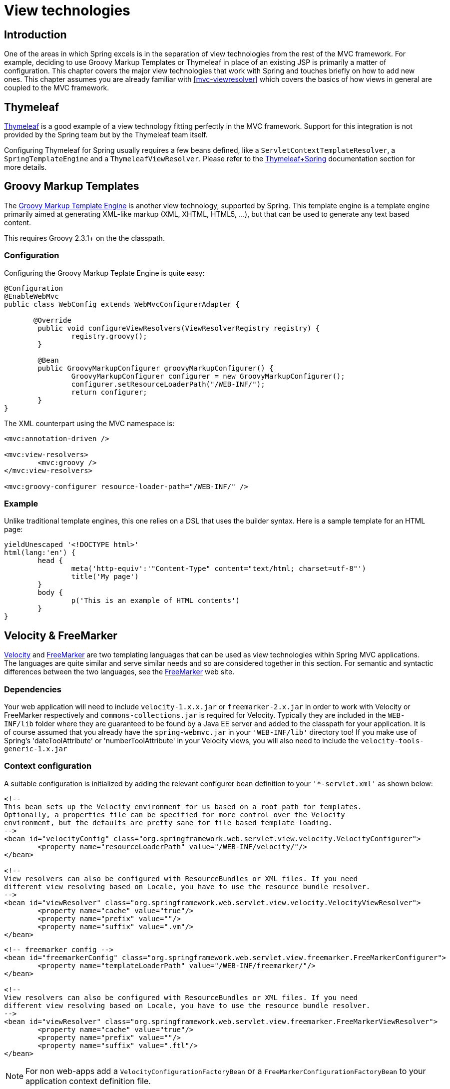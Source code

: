 [[view]]
= View technologies


[[view-introduction]]
== Introduction
One of the areas in which Spring excels is in the separation of view technologies from
the rest of the MVC framework. For example, deciding to use Groovy Markup Templates
or Thymeleaf in place of an existing JSP is primarily a matter of configuration.
This chapter covers the major view technologies that work with Spring and touches
briefly on how to add new ones. This chapter assumes you are already familiar with
<<mvc-viewresolver>> which covers the basics of how views in general are coupled
to the MVC framework.


[[view-thymeleaf]]
== Thymeleaf

http://www.thymeleaf.org/[Thymeleaf] is a good example of a view technology fitting
perfectly in the MVC framework. Support for this integration is not provided by
the Spring team but by the Thymeleaf team itself.

Configuring Thymeleaf for Spring usually requires a few beans defined, like a
`ServletContextTemplateResolver`, a `SpringTemplateEngine` and a `ThymeleafViewResolver`.
Please refer to the http://www.thymeleaf.org/documentation.html[Thymeleaf+Spring]
documentation section for more details.


[[view-groovymarkup]]
== Groovy Markup Templates

The http://groovy-lang.org/templating.html#_the_markuptemplateengine[Groovy Markup Template Engine]
is another view technology, supported by Spring. This template engine is a template engine primarily
aimed at generating XML-like markup (XML, XHTML, HTML5, ...​), but that can be used to generate any
text based content.

This requires Groovy 2.3.1+ on the the classpath.

[[view-groovymarkup-configuration]]
=== Configuration

Configuring the Groovy Markup Teplate Engine is quite easy:

[source,java,indent=0]
[subs="verbatim,quotes"]
----
	@Configuration
	@EnableWebMvc
	public class WebConfig extends WebMvcConfigurerAdapter {

        @Override
		public void configureViewResolvers(ViewResolverRegistry registry) {
			registry.groovy();
		}

		@Bean
		public GroovyMarkupConfigurer groovyMarkupConfigurer() {
			GroovyMarkupConfigurer configurer = new GroovyMarkupConfigurer();
			configurer.setResourceLoaderPath("/WEB-INF/");
			return configurer;
		}
	}
----

The XML counterpart using the MVC namespace is:

[source,xml,indent=0]
[subs="verbatim,quotes"]
----
	<mvc:annotation-driven />

	<mvc:view-resolvers>
		<mvc:groovy />
	</mvc:view-resolvers>

	<mvc:groovy-configurer resource-loader-path="/WEB-INF/" />
----

[[view-groovymarkup-example]]
=== Example

Unlike traditional template engines, this one relies on a DSL that uses the builder syntax.
Here is a sample template for an HTML page:

[source,groovy,indent=0]
[subs="verbatim,quotes"]
----
	yieldUnescaped '<!DOCTYPE html>'
	html(lang:'en') {
		head {
			meta('http-equiv':'"Content-Type" content="text/html; charset=utf-8"')
			title('My page')
		}
		body {
			p('This is an example of HTML contents')
		}
	}
----


[[view-velocity]]
== Velocity & FreeMarker
http://velocity.apache.org[Velocity] and http://www.freemarker.org[FreeMarker] are two
templating languages that can be used as view technologies within Spring MVC
applications. The languages are quite similar and serve similar needs and so are
considered together in this section. For semantic and syntactic differences between the
two languages, see the http://www.freemarker.org[FreeMarker] web site.



[[view-velocity-dependencies]]
=== Dependencies
Your web application will need to include `velocity-1.x.x.jar` or `freemarker-2.x.jar`
in order to work with Velocity or FreeMarker respectively and `commons-collections.jar`
is required for Velocity. Typically they are included in the `WEB-INF/lib` folder where
they are guaranteed to be found by a Java EE server and added to the classpath for your
application. It is of course assumed that you already have the `spring-webmvc.jar` in
your `'WEB-INF/lib'` directory too! If you make use of Spring's 'dateToolAttribute' or
'numberToolAttribute' in your Velocity views, you will also need to include the
`velocity-tools-generic-1.x.jar`



[[view-velocity-contextconfig]]
=== Context configuration
A suitable configuration is initialized by adding the relevant configurer bean
definition to your `'{asterisk}-servlet.xml'` as shown below:

[source,xml,indent=0]
[subs="verbatim,quotes"]
----
	<!--
	This bean sets up the Velocity environment for us based on a root path for templates.
	Optionally, a properties file can be specified for more control over the Velocity
	environment, but the defaults are pretty sane for file based template loading.
	-->
	<bean id="velocityConfig" class="org.springframework.web.servlet.view.velocity.VelocityConfigurer">
		<property name="resourceLoaderPath" value="/WEB-INF/velocity/"/>
	</bean>

	<!--
	View resolvers can also be configured with ResourceBundles or XML files. If you need
	different view resolving based on Locale, you have to use the resource bundle resolver.
	-->
	<bean id="viewResolver" class="org.springframework.web.servlet.view.velocity.VelocityViewResolver">
		<property name="cache" value="true"/>
		<property name="prefix" value=""/>
		<property name="suffix" value=".vm"/>
	</bean>
----

[source,xml,indent=0]
[subs="verbatim,quotes"]
----
	<!-- freemarker config -->
	<bean id="freemarkerConfig" class="org.springframework.web.servlet.view.freemarker.FreeMarkerConfigurer">
		<property name="templateLoaderPath" value="/WEB-INF/freemarker/"/>
	</bean>

	<!--
	View resolvers can also be configured with ResourceBundles or XML files. If you need
	different view resolving based on Locale, you have to use the resource bundle resolver.
	-->
	<bean id="viewResolver" class="org.springframework.web.servlet.view.freemarker.FreeMarkerViewResolver">
		<property name="cache" value="true"/>
		<property name="prefix" value=""/>
		<property name="suffix" value=".ftl"/>
	</bean>
----

[NOTE]
====
For non web-apps add a `VelocityConfigurationFactoryBean` or a
`FreeMarkerConfigurationFactoryBean` to your application context definition file.
====



[[view-velocity-createtemplates]]
=== Creating templates
Your templates need to be stored in the directory specified by the `{asterisk}Configurer` bean
shown above. This document does not cover details of creating templates for the two
languages - please see their relevant websites for information. If you use the view
resolvers highlighted, then the logical view names relate to the template file names in
similar fashion to `InternalResourceViewResolver` for JSP's. So if your controller
returns a ModelAndView object containing a view name of "welcome" then the resolvers
will look for the `/WEB-INF/freemarker/welcome.ftl` or `/WEB-INF/velocity/welcome.vm`
template as appropriate.



[[view-velocity-advancedconfig]]
=== Advanced configuration
The basic configurations highlighted above will be suitable for most application
requirements, however additional configuration options are available for when unusual or
advanced requirements dictate.


[[view-velocity-example-velocityproperties]]
==== velocity.properties
This file is completely optional, but if specified, contains the values that are passed
to the Velocity runtime in order to configure velocity itself. Only required for
advanced configurations, if you need this file, specify its location on the
`VelocityConfigurer` bean definition above.

[source,xml,indent=0]
[subs="verbatim,quotes"]
----
	<bean id="velocityConfig" class="org.springframework.web.servlet.view.velocity.VelocityConfigurer">
		<property name="configLocation" value="/WEB-INF/velocity.properties"/>
	</bean>
----

Alternatively, you can specify velocity properties directly in the bean definition for
the Velocity config bean by replacing the "configLocation" property with the following
inline properties.

[source,xml,indent=0]
[subs="verbatim,quotes"]
----
	<bean id="velocityConfig" class="org.springframework.web.servlet.view.velocity.VelocityConfigurer">
		<property name="velocityProperties">
			<props>
				<prop key="resource.loader">file</prop>
				<prop key="file.resource.loader.class">
					org.apache.velocity.runtime.resource.loader.FileResourceLoader
				</prop>
				<prop key="file.resource.loader.path">${webapp.root}/WEB-INF/velocity</prop>
				<prop key="file.resource.loader.cache">false</prop>
			</props>
		</property>
	</bean>
----

Refer to the
{javadoc-baseurl}/org/springframework/ui/velocity/VelocityEngineFactory.html[API
documentation] for Spring configuration of Velocity, or the Velocity documentation for
examples and definitions of the `'velocity.properties'` file itself.


[[views-freemarker]]
==== FreeMarker
FreeMarker 'Settings' and 'SharedVariables' can be passed directly to the FreeMarker
`Configuration` object managed by Spring by setting the appropriate bean properties on
the `FreeMarkerConfigurer` bean. The `freemarkerSettings` property requires a
`java.util.Properties` object and the `freemarkerVariables` property requires a
`java.util.Map`.

[source,xml,indent=0]
[subs="verbatim,quotes"]
----
	<bean id="freemarkerConfig" class="org.springframework.web.servlet.view.freemarker.FreeMarkerConfigurer">
		<property name="templateLoaderPath" value="/WEB-INF/freemarker/"/>
		<property name="freemarkerVariables">
			<map>
				<entry key="xml_escape" value-ref="fmXmlEscape"/>
			</map>
		</property>
	</bean>

	<bean id="fmXmlEscape" class="freemarker.template.utility.XmlEscape"/>
----

See the FreeMarker documentation for details of settings and variables as they apply to
the `Configuration` object.



[[view-velocity-forms]]
=== Bind support and form handling
Spring provides a tag library for use in JSP's that contains (amongst other things) a
`<spring:bind/>` tag. This tag primarily enables forms to display values from form
backing objects and to show the results of failed validations from a `Validator` in the
web or business tier. From version 1.1, Spring now has support for the same
functionality in both Velocity and FreeMarker, with additional convenience macros for
generating form input elements themselves.


[[view-bind-macros]]
==== The bind macros
A standard set of macros are maintained within the `spring-webmvc.jar` file for both
languages, so they are always available to a suitably configured application.

Some of the macros defined in the Spring libraries are considered internal (private) but
no such scoping exists in the macro definitions making all macros visible to calling
code and user templates. The following sections concentrate only on the macros you need
to be directly calling from within your templates. If you wish to view the macro code
directly, the files are called spring.vm / spring.ftl and are in the packages
`org.springframework.web.servlet.view.velocity` or
`org.springframework.web.servlet.view.freemarker` respectively.


[[view-simple-binding]]
==== Simple binding
In your html forms (vm / ftl templates) that act as the 'formView' for a Spring form
controller, you can use code similar to the following to bind to field values and
display error messages for each input field in similar fashion to the JSP equivalent.
Note that the name of the command object is "command" by default, but can be overridden
in your MVC configuration by setting the 'commandName' bean property on your form
controller. Example code is shown below for the `personFormV` and `personFormF` views
configured earlier;

[source,xml,indent=0]
[subs="verbatim,quotes"]
----
	<!-- velocity macros are automatically available -->
	<html>
		...
		<form action="" method="POST">
			Name:
			#springBind( "command.name" )
			<input type="text"
				name="${status.expression}"
				value="$!status.value" /><br>
			#foreach($error in $status.errorMessages) <b>$error</b> <br> #end
			<br>
			...
			<input type="submit" value="submit"/>
		</form>
		...
	</html>
----

[source,xml,indent=0]
[subs="verbatim,quotes"]
----
	<!-- freemarker macros have to be imported into a namespace. We strongly
	recommend sticking to 'spring' -->
	<#import "/spring.ftl" as spring />
	<html>
		...
		<form action="" method="POST">
			Name:
			<@spring.bind "command.name" />
			<input type="text"
				name="${spring.status.expression}"
				value="${spring.status.value?default("")}" /><br>
			<#list spring.status.errorMessages as error> <b>${error}</b> <br> </#list>
			<br>
			...
			<input type="submit" value="submit"/>
		</form>
		...
	</html>
----

`#springBind` / `<@spring.bind>` requires a 'path' argument which consists of the name
of your command object (it will be 'command' unless you changed it in your
FormController properties) followed by a period and the name of the field on the command
object you wish to bind to. Nested fields can be used too such as
"command.address.street". The `bind` macro assumes the default HTML escaping behavior
specified by the ServletContext parameter `defaultHtmlEscape` in web.xml

The optional form of the macro called `#springBindEscaped` / `<@spring.bindEscaped>`
takes a second argument and explicitly specifies whether HTML escaping should be used in
the status error messages or values. Set to true or false as required. Additional form
handling macros simplify the use of HTML escaping and these macros should be used
wherever possible. They are explained in the next section.


[[views-form-macros]]
==== Form input generation macros
Additional convenience macros for both languages simplify both binding and form
generation (including validation error display). It is never necessary to use these
macros to generate form input fields, and they can be mixed and matched with simple HTML
or calls direct to the spring bind macros highlighted previously.

The following table of available macros show the VTL and FTL definitions and the
parameter list that each takes.

[[views-macros-defs-tbl]]
.Table of macro definitions
[cols="3,1,1"]
|===
| macro| VTL definition| FTL definition

| **message** (output a string from a resource bundle based on the code parameter)
| #springMessage($code)
| <@spring.message code/>

| **messageText** (output a string from a resource bundle based on the code parameter,
  falling back to the value of the default parameter)
| #springMessageText($code $text)
| <@spring.messageText code, text/>

| **url** (prefix a relative URL with the application's context root)
| #springUrl($relativeUrl)
| <@spring.url relativeUrl/>

| **formInput** (standard input field for gathering user input)
| #springFormInput($path $attributes)
| <@spring.formInput path, attributes, fieldType/>

| **formHiddenInput *** (hidden input field for submitting non-user input)
| #springFormHiddenInput($path $attributes)
| <@spring.formHiddenInput path, attributes/>

| **formPasswordInput** * (standard input field for gathering passwords. Note that no
  value will ever be populated in fields of this type)
| #springFormPasswordInput($path $attributes)
| <@spring.formPasswordInput path, attributes/>

| **formTextarea** (large text field for gathering long, freeform text input)
| #springFormTextarea($path $attributes)
| <@spring.formTextarea path, attributes/>

| **formSingleSelect** (drop down box of options allowing a single required value to be
  selected)
| #springFormSingleSelect( $path $options $attributes)
| <@spring.formSingleSelect path, options, attributes/>

| **formMultiSelect** (a list box of options allowing the user to select 0 or more values)
| #springFormMultiSelect($path $options $attributes)
| <@spring.formMultiSelect path, options, attributes/>

| **formRadioButtons** (a set of radio buttons allowing a single selection to be made
  from the available choices)
| #springFormRadioButtons($path $options $separator $attributes)
| <@spring.formRadioButtons path, options separator, attributes/>

| **formCheckboxes** (a set of checkboxes allowing 0 or more values to be selected)
| #springFormCheckboxes($path $options $separator $attributes)
| <@spring.formCheckboxes path, options, separator, attributes/>

| **formCheckbox** (a single checkbox)
| #springFormCheckbox($path $attributes)
| <@spring.formCheckbox path, attributes/>

| **showErrors** (simplify display of validation errors for the bound field)
| #springShowErrors($separator $classOrStyle)
| <@spring.showErrors separator, classOrStyle/>
|===

* In FTL (FreeMarker), these two macros are not actually required as you can use the
  normal `formInput` macro, specifying ' `hidden`' or ' `password`' as the value for the
  `fieldType` parameter.

The parameters to any of the above macros have consistent meanings:

* path: the name of the field to bind to (ie "command.name")
* options: a Map of all the available values that can be selected from in the input
  field. The keys to the map represent the values that will be POSTed back from the form
  and bound to the command object. Map objects stored against the keys are the labels
  displayed on the form to the user and may be different from the corresponding values
  posted back by the form. Usually such a map is supplied as reference data by the
  controller. Any Map implementation can be used depending on required behavior. For
  strictly sorted maps, a `SortedMap` such as a `TreeMap` with a suitable Comparator may
  be used and for arbitrary Maps that should return values in insertion order, use a
  `LinkedHashMap` or a `LinkedMap` from commons-collections.
* separator: where multiple options are available as discreet elements (radio buttons or
  checkboxes), the sequence of characters used to separate each one in the list (ie
  "<br>").
* attributes: an additional string of arbitrary tags or text to be included within the
  HTML tag itself. This string is echoed literally by the macro. For example, in a
  textarea field you may supply attributes as 'rows="5" cols="60"' or you could pass
  style information such as 'style="border:1px solid silver"'.
* classOrStyle: for the showErrors macro, the name of the CSS class that the span tag
  wrapping each error will use. If no information is supplied (or the value is empty)
  then the errors will be wrapped in <b></b> tags.

Examples of the macros are outlined below some in FTL and some in VTL. Where usage
differences exist between the two languages, they are explained in the notes.

[[views-form-macros-input]]
===== Input Fields
[source,xml,indent=0]
[subs="verbatim,quotes"]
----
	<!-- the Name field example from above using form macros in VTL -->
	...
	Name:
	#springFormInput("command.name" "")<br>
	#springShowErrors("<br>" "")<br>
----

The formInput macro takes the path parameter (command.name) and an additional attributes
parameter which is empty in the example above. The macro, along with all other form
generation macros, performs an implicit spring bind on the path parameter. The binding
remains valid until a new bind occurs so the showErrors macro doesn't need to pass the
path parameter again - it simply operates on whichever field a bind was last created for.

The showErrors macro takes a separator parameter (the characters that will be used to
separate multiple errors on a given field) and also accepts a second parameter, this
time a class name or style attribute. Note that FreeMarker is able to specify default
values for the attributes parameter, unlike Velocity, and the two macro calls above
could be expressed as follows in FTL:

[source,xml,indent=0]
[subs="verbatim,quotes"]
----
	<@spring.formInput "command.name"/>
	<@spring.showErrors "<br>"/>
----

Output is shown below of the form fragment generating the name field, and displaying a
validation error after the form was submitted with no value in the field. Validation
occurs through Spring's Validation framework.

The generated HTML looks like this:

[source,jsp,indent=0]
[subs="verbatim,quotes"]
----
	Name:
	<input type="text" name="name" value="">
	<br>
		<b>required</b>
	<br>
	<br>
----

The formTextarea macro works the same way as the formInput macro and accepts the same
parameter list. Commonly, the second parameter (attributes) will be used to pass style
information or rows and cols attributes for the textarea.

[[views-form-macros-select]]
===== Selection Fields
Four selection field macros can be used to generate common UI value selection inputs in
your HTML forms.

* formSingleSelect
* formMultiSelect
* formRadioButtons
* formCheckboxes

Each of the four macros accepts a Map of options containing the value for the form
field, and the label corresponding to that value. The value and the label can be the
same.

An example of radio buttons in FTL is below. The form backing object specifies a default
value of 'London' for this field and so no validation is necessary. When the form is
rendered, the entire list of cities to choose from is supplied as reference data in the
model under the name 'cityMap'.

[source,jsp,indent=0]
[subs="verbatim,quotes"]
----
	...
	Town:
	<@spring.formRadioButtons "command.address.town", cityMap, "" /><br><br>
----

This renders a line of radio buttons, one for each value in `cityMap` using the
separator "". No additional attributes are supplied (the last parameter to the macro is
missing). The cityMap uses the same String for each key-value pair in the map. The map's
keys are what the form actually submits as POSTed request parameters, map values are the
labels that the user sees. In the example above, given a list of three well known cities
and a default value in the form backing object, the HTML would be

[source,jsp,indent=0]
[subs="verbatim,quotes"]
----
	Town:
	<input type="radio" name="address.town" value="London">London</input>
	<input type="radio" name="address.town" value="Paris" checked="checked">Paris</input>
	<input type="radio" name="address.town" value="New York">New York</input>
----

If your application expects to handle cities by internal codes for example, the map of
codes would be created with suitable keys like the example below.

[source,java,indent=0]
[subs="verbatim,quotes"]
----
	protected Map referenceData(HttpServletRequest request) throws Exception {
		Map cityMap = new LinkedHashMap();
		cityMap.put("LDN", "London");
		cityMap.put("PRS", "Paris");
		cityMap.put("NYC", "New York");

		Map m = new HashMap();
		m.put("cityMap", cityMap);
		return m;
	}
----

The code would now produce output where the radio values are the relevant codes but the
user still sees the more user friendly city names.

[source,jsp,indent=0]
[subs="verbatim,quotes"]
----
	Town:
	<input type="radio" name="address.town" value="LDN">London</input>
	<input type="radio" name="address.town" value="PRS" checked="checked">Paris</input>
	<input type="radio" name="address.town" value="NYC">New York</input>
----


[[views-form-macros-html-escaping]]
==== HTML escaping and XHTML compliance
Default usage of the form macros above will result in HTML tags that are HTML 4.01
compliant and that use the default value for HTML escaping defined in your web.xml as
used by Spring's bind support. In order to make the tags XHTML compliant or to override
the default HTML escaping value, you can specify two variables in your template (or in
your model where they will be visible to your templates). The advantage of specifying
them in the templates is that they can be changed to different values later in the
template processing to provide different behavior for different fields in your form.

To switch to XHTML compliance for your tags, specify a value of 'true' for a
model/context variable named xhtmlCompliant:

[source,jsp,indent=0]
[subs="verbatim,quotes"]
----
	## for Velocity..
	#set($springXhtmlCompliant = true)

	<#-- for FreeMarker -->
	<#assign xhtmlCompliant = true in spring>
----

Any tags generated by the Spring macros will now be XHTML compliant after processing
this directive.

In similar fashion, HTML escaping can be specified per field:

[source,xml,indent=0]
[subs="verbatim,quotes"]
----
	<#-- until this point, default HTML escaping is used -->

	<#assign htmlEscape = true in spring>
	<#-- next field will use HTML escaping -->
	<@spring.formInput "command.name" />

	<#assign htmlEscape = false in spring>
	<#-- all future fields will be bound with HTML escaping off -->
----




[[view-jsp]]
== JSP & JSTL
Spring provides a couple of out-of-the-box solutions for JSP and JSTL views. Using JSP
or JSTL is done using a normal view resolver defined in the `WebApplicationContext`.
Furthermore, of course you need to write some JSPs that will actually render the view.

[NOTE]
====
Setting up your application to use JSTL is a common source of error, mainly caused by
confusion over the different servlet spec., JSP and JSTL version numbers, what they mean
and how to declare the taglibs correctly. The article
http://www.mularien.com/blog/2008/04/24/how-to-reference-and-use-jstl-in-your-web-application/[How
to Reference and Use JSTL in your Web Application] provides a useful guide to the common
pitfalls and how to avoid them. Note that as of Spring 3.0, the minimum supported
servlet version is 2.4 (JSP 2.0 and JSTL 1.1), which reduces the scope for confusion
somewhat.
====



[[view-jsp-resolver]]
=== View resolvers
Just as with any other view technology you're integrating with Spring, for JSPs you'll
need a view resolver that will resolve your views. The most commonly used view resolvers
when developing with JSPs are the `InternalResourceViewResolver` and the
`ResourceBundleViewResolver`. Both are declared in the `WebApplicationContext`:

[source,xml,indent=0]
[subs="verbatim,quotes"]
----
	<!-- the ResourceBundleViewResolver -->
	<bean id="viewResolver" class="org.springframework.web.servlet.view.ResourceBundleViewResolver">
		<property name="basename" value="views"/>
	</bean>

	# And a sample properties file is uses (views.properties in WEB-INF/classes):
	welcome.(class)=org.springframework.web.servlet.view.JstlView
	welcome.url=/WEB-INF/jsp/welcome.jsp

	productList.(class)=org.springframework.web.servlet.view.JstlView
	productList.url=/WEB-INF/jsp/productlist.jsp
----

As you can see, the `ResourceBundleViewResolver` needs a properties file defining the
view names mapped to 1) a class and 2) a URL. With a `ResourceBundleViewResolver` you
can mix different types of views using only one resolver.

[source,xml,indent=0]
[subs="verbatim,quotes"]
----
	<bean id="viewResolver" class="org.springframework.web.servlet.view.InternalResourceViewResolver">
		<property name="viewClass" value="org.springframework.web.servlet.view.JstlView"/>
		<property name="prefix" value="/WEB-INF/jsp/"/>
		<property name="suffix" value=".jsp"/>
	</bean>
----

The `InternalResourceBundleViewResolver` can be configured for using JSPs as described
above. As a best practice, we strongly encourage placing your JSP files in a directory
under the `'WEB-INF'` directory, so there can be no direct access by clients.



[[view-jsp-jstl]]
=== 'Plain-old' JSPs versus JSTL
When using the Java Standard Tag Library you must use a special view class, the
`JstlView`, as JSTL needs some preparation before things such as the I18N features will
work.



[[view-jsp-tags]]
=== Additional tags facilitating development
Spring provides data binding of request parameters to command objects as described in
earlier chapters. To facilitate the development of JSP pages in combination with those
data binding features, Spring provides a few tags that make things even easier. All
Spring tags have__HTML escaping__ features to enable or disable escaping of characters.

The tag library descriptor (TLD) is included in the `spring-webmvc.jar`. Further
information about the individual tags can be found in the appendix entitled
<<spring.tld>>.



[[view-jsp-formtaglib]]
=== Using Spring's form tag library
As of version 2.0, Spring provides a comprehensive set of data binding-aware tags for
handling form elements when using JSP and Spring Web MVC. Each tag provides support for
the set of attributes of its corresponding HTML tag counterpart, making the tags
familiar and intuitive to use. The tag-generated HTML is HTML 4.01/XHTML 1.0 compliant.

Unlike other form/input tag libraries, Spring's form tag library is integrated with
Spring Web MVC, giving the tags access to the command object and reference data your
controller deals with. As you will see in the following examples, the form tags make
JSPs easier to develop, read and maintain.

Let's go through the form tags and look at an example of how each tag is used. We have
included generated HTML snippets where certain tags require further commentary.


[[view-jsp-formtaglib-configuration]]
==== Configuration
The form tag library comes bundled in `spring-webmvc.jar`. The library descriptor is
called `spring-form.tld`.

To use the tags from this library, add the following directive to the top of your JSP
page:

[source,xml,indent=0]
[subs="verbatim,quotes"]
----
	<%@ taglib prefix="form" uri="http://www.springframework.org/tags/form" %>
----

where `form` is the tag name prefix you want to use for the tags from this library.


[[view-jsp-formtaglib-formtag]]
==== The form tag

This tag renders an HTML 'form' tag and exposes a binding path to inner tags for
binding. It puts the command object in the `PageContext` so that the command object can
be accessed by inner tags. __All the other tags in this library are nested tags of the
`form` tag__.

Let's assume we have a domain object called `User`. It is a JavaBean with properties
such as `firstName` and `lastName`. We will use it as the form backing object of our
form controller which returns `form.jsp`. Below is an example of what `form.jsp` would
look like:

[source,xml,indent=0]
[subs="verbatim,quotes"]
----
	<form:form>
		<table>
			<tr>
				<td>First Name:</td>
				<td><form:input path="firstName" /></td>
			</tr>
			<tr>
				<td>Last Name:</td>
				<td><form:input path="lastName" /></td>
			</tr>
			<tr>
				<td colspan="2">
					<input type="submit" value="Save Changes" />
				</td>
			</tr>
		</table>
	</form:form>
----

The `firstName` and `lastName` values are retrieved from the command object placed in
the `PageContext` by the page controller. Keep reading to see more complex examples of
how inner tags are used with the `form` tag.

The generated HTML looks like a standard form:

[source,xml,indent=0]
[subs="verbatim,quotes"]
----
	<form method="POST">
		<table>
			<tr>
				<td>First Name:</td>
				<td><input name="firstName" type="text" value="Harry"/></td>
			</tr>
			<tr>
				<td>Last Name:</td>
				<td><input name="lastName" type="text" value="Potter"/></td>
			</tr>
			<tr>
				<td colspan="2">
					<input type="submit" value="Save Changes" />
				</td>
			</tr>
		</table>
	</form>
----

The preceding JSP assumes that the variable name of the form backing object is
`'command'`. If you have put the form backing object into the model under another name
(definitely a best practice), then you can bind the form to the named variable like so:

[source,xml,indent=0]
[subs="verbatim,quotes"]
----
	<form:form commandName="user">
		<table>
			<tr>
				<td>First Name:</td>
				<td><form:input path="firstName" /></td>
			</tr>
			<tr>
				<td>Last Name:</td>
				<td><form:input path="lastName" /></td>
			</tr>
			<tr>
				<td colspan="2">
					<input type="submit" value="Save Changes" />
				</td>
			</tr>
		</table>
	</form:form>
----


[[view-jsp-formtaglib-inputtag]]
==== The input tag

This tag renders an HTML 'input' tag using the bound value and type='text' by default.
For an example of this tag, see <<view-jsp-formtaglib-formtag>>. Starting with Spring
3.1 you can use other types such HTML5-specific types like 'email', 'tel', 'date', and
others.


[[view-jsp-formtaglib-checkboxtag]]
==== The checkbox tag

This tag renders an HTML 'input' tag with type 'checkbox'.

Let's assume our `User` has preferences such as newsletter subscription and a list of
hobbies. Below is an example of the `Preferences` class:

[source,java,indent=0]
[subs="verbatim,quotes"]
----
	public class Preferences {

		private boolean receiveNewsletter;
		private String[] interests;
		private String favouriteWord;

		public boolean isReceiveNewsletter() {
			return receiveNewsletter;
		}

		public void setReceiveNewsletter(boolean receiveNewsletter) {
			this.receiveNewsletter = receiveNewsletter;
		}

		public String[] getInterests() {
			return interests;
		}

		public void setInterests(String[] interests) {
			this.interests = interests;
		}

		public String getFavouriteWord() {
			return favouriteWord;
		}

		public void setFavouriteWord(String favouriteWord) {
			this.favouriteWord = favouriteWord;
		}
	}
----

The `form.jsp` would look like:

[source,xml,indent=0]
[subs="verbatim,quotes"]
----
	<form:form>
		<table>
			<tr>
				<td>Subscribe to newsletter?:</td>
				<%-- Approach 1: Property is of type java.lang.Boolean --%>
				<td><form:checkbox path="preferences.receiveNewsletter"/></td>
			</tr>

			<tr>
				<td>Interests:</td>
				<%-- Approach 2: Property is of an array or of type java.util.Collection --%>
				<td>
					Quidditch: <form:checkbox path="preferences.interests" value="Quidditch"/>
					Herbology: <form:checkbox path="preferences.interests" value="Herbology"/>
					Defence Against the Dark Arts: <form:checkbox path="preferences.interests" value="Defence Against the Dark Arts"/>
				</td>
			</tr>

			<tr>
				<td>Favourite Word:</td>
				<%-- Approach 3: Property is of type java.lang.Object --%>
				<td>
					Magic: <form:checkbox path="preferences.favouriteWord" value="Magic"/>
				</td>
			</tr>
		</table>
	</form:form>
----

There are 3 approaches to the `checkbox` tag which should meet all your checkbox needs.

* Approach One - When the bound value is of type `java.lang.Boolean`, the
  `input(checkbox)` is marked as 'checked' if the bound value is `true`. The `value`
  attribute corresponds to the resolved value of the `setValue(Object)` value property.
* Approach Two - When the bound value is of type `array` or `java.util.Collection`, the
  `input(checkbox)` is marked as 'checked' if the configured `setValue(Object)` value is
  present in the bound `Collection`.
* Approach Three - For any other bound value type, the `input(checkbox)` is marked as
  'checked' if the configured `setValue(Object)` is equal to the bound value.

Note that regardless of the approach, the same HTML structure is generated. Below is an
HTML snippet of some checkboxes:

[source,xml,indent=0]
[subs="verbatim,quotes"]
----
	<tr>
		<td>Interests:</td>
		<td>
			Quidditch: <input name="preferences.interests" type="checkbox" value="Quidditch"/>
			<input type="hidden" value="1" name="_preferences.interests"/>
			Herbology: <input name="preferences.interests" type="checkbox" value="Herbology"/>
			<input type="hidden" value="1" name="_preferences.interests"/>
			Defence Against the Dark Arts: <input name="preferences.interests" type="checkbox" value="Defence Against the Dark Arts"/>
			<input type="hidden" value="1" name="_preferences.interests"/>
		</td>
	</tr>
----

What you might not expect to see is the additional hidden field after each checkbox.
When a checkbox in an HTML page is __not__ checked, its value will not be sent to the
server as part of the HTTP request parameters once the form is submitted, so we need a
workaround for this quirk in HTML in order for Spring form data binding to work. The
`checkbox` tag follows the existing Spring convention of including a hidden parameter
prefixed by an underscore ("_") for each checkbox. By doing this, you are effectively
telling Spring that "__the checkbox was visible in the form and I want my object to
which the form data will be bound to reflect the state of the checkbox no matter what__".


[[view-jsp-formtaglib-checkboxestag]]
==== The checkboxes tag

This tag renders multiple HTML 'input' tags with type 'checkbox'.

Building on the example from the previous `checkbox` tag section. Sometimes you prefer
not to have to list all the possible hobbies in your JSP page. You would rather provide
a list at runtime of the available options and pass that in to the tag. That is the
purpose of the `checkboxes` tag. You pass in an `Array`, a `List` or a `Map` containing
the available options in the "items" property. Typically the bound property is a
collection so it can hold multiple values selected by the user. Below is an example of
the JSP using this tag:

[source,xml,indent=0]
[subs="verbatim,quotes"]
----
	<form:form>
		<table>
			<tr>
				<td>Interests:</td>
				<td>
					<%-- Property is of an array or of type java.util.Collection --%>
					<form:checkboxes path="preferences.interests" items="${interestList}"/>
				</td>
			</tr>
		</table>
	</form:form>
----

This example assumes that the "interestList" is a `List` available as a model attribute
containing strings of the values to be selected from. In the case where you use a Map,
the map entry key will be used as the value and the map entry's value will be used as
the label to be displayed. You can also use a custom object where you can provide the
property names for the value using "itemValue" and the label using "itemLabel".


[[view-jsp-formtaglib-radiobuttontag]]
==== The radiobutton tag

This tag renders an HTML 'input' tag with type 'radio'.

A typical usage pattern will involve multiple tag instances bound to the same property
but with different values.

[source,xml,indent=0]
[subs="verbatim,quotes"]
----
	<tr>
		<td>Sex:</td>
		<td>
			Male: <form:radiobutton path="sex" value="M"/> <br/>
			Female: <form:radiobutton path="sex" value="F"/>
		</td>
	</tr>
----


[[view-jsp-formtaglib-radiobuttonstag]]
==== The radiobuttons tag

This tag renders multiple HTML 'input' tags with type 'radio'.

Just like the `checkboxes` tag above, you might want to pass in the available options as
a runtime variable. For this usage you would use the `radiobuttons` tag. You pass in an
`Array`, a `List` or a `Map` containing the available options in the "items" property.
In the case where you use a Map, the map entry key will be used as the value and the map
entry's value will be used as the label to be displayed. You can also use a custom
object where you can provide the property names for the value using "itemValue" and the
label using "itemLabel".

[source,xml,indent=0]
[subs="verbatim,quotes"]
----
	<tr>
		<td>Sex:</td>
		<td><form:radiobuttons path="sex" items="${sexOptions}"/></td>
	</tr>
----


[[view-jsp-formtaglib-passwordtag]]
==== The password tag

This tag renders an HTML 'input' tag with type 'password' using the bound value.

[source,xml,indent=0]
[subs="verbatim,quotes"]
----
	<tr>
		<td>Password:</td>
		<td>
			<form:password path="password" />
		</td>
	</tr>
----

Please note that by default, the password value is __not__ shown. If you do want the
password value to be shown, then set the value of the `'showPassword'` attribute to
true, like so.

[source,xml,indent=0]
[subs="verbatim,quotes"]
----
	<tr>
		<td>Password:</td>
		<td>
			<form:password path="password" value="^76525bvHGq" showPassword="true" />
		</td>
	</tr>
----


[[view-jsp-formtaglib-selecttag]]
==== The select tag

This tag renders an HTML 'select' element. It supports data binding to the selected
option as well as the use of nested `option` and `options` tags.

Let's assume a `User` has a list of skills.

[source,xml,indent=0]
[subs="verbatim,quotes"]
----
	<tr>
		<td>Skills:</td>
		<td><form:select path="skills" items="${skills}"/></td>
	</tr>
----

If the `User's` skill were in Herbology, the HTML source of the 'Skills' row would look
like:

[source,xml,indent=0]
[subs="verbatim,quotes"]
----
	<tr>
		<td>Skills:</td>
		<td>
			<select name="skills" multiple="true">
				<option value="Potions">Potions</option>
				<option value="Herbology" selected="selected">Herbology</option>
				<option value="Quidditch">Quidditch</option>
			</select>
		</td>
	</tr>
----


[[view-jsp-formtaglib-optiontag]]
==== The option tag

This tag renders an HTML 'option'. It sets 'selected' as appropriate based on the bound
value.

[source,xml,indent=0]
[subs="verbatim,quotes"]
----
	<tr>
		<td>House:</td>
		<td>
			<form:select path="house">
				<form:option value="Gryffindor"/>
				<form:option value="Hufflepuff"/>
				<form:option value="Ravenclaw"/>
				<form:option value="Slytherin"/>
			</form:select>
		</td>
	</tr>
----

If the `User's` house was in Gryffindor, the HTML source of the 'House' row would look
like:

[source,xml,indent=0]
[subs="verbatim,quotes"]
----
	<tr>
		<td>House:</td>
		<td>
			<select name="house">
				<option value="Gryffindor" selected="selected">Gryffindor</option>
				<option value="Hufflepuff">Hufflepuff</option>
				<option value="Ravenclaw">Ravenclaw</option>
				<option value="Slytherin">Slytherin</option>
			</select>
		</td>
	</tr>
----


[[view-jsp-formtaglib-optionstag]]
==== The options tag

This tag renders a list of HTML 'option' tags. It sets the 'selected' attribute as
appropriate based on the bound value.

[source,xml,indent=0]
[subs="verbatim,quotes"]
----
	<tr>
		<td>Country:</td>
		<td>
			<form:select path="country">
				<form:option value="-" label="--Please Select"/>
				<form:options items="${countryList}" itemValue="code" itemLabel="name"/>
			</form:select>
		</td>
	</tr>
----

If the `User` lived in the UK, the HTML source of the 'Country' row would look like:

[source,xml,indent=0]
[subs="verbatim,quotes"]
----
	<tr>
		<td>Country:</td>
		<td>
			<select name="country">
				<option value="-">--Please Select</option>
				<option value="AT">Austria</option>
				<option value="UK" selected="selected">United Kingdom</option>
				<option value="US">United States</option>
			</select>
		</td>
	</tr>
----

As the example shows, the combined usage of an `option` tag with the `options` tag
generates the same standard HTML, but allows you to explicitly specify a value in the
JSP that is for display only (where it belongs) such as the default string in the
example: "-- Please Select".

The `items` attribute is typically populated with a collection or array of item objects.
`itemValue` and `itemLabel` simply refer to bean properties of those item objects, if
specified; otherwise, the item objects themselves will be stringified. Alternatively,
you may specify a `Map` of items, in which case the map keys are interpreted as option
values and the map values correspond to option labels. If `itemValue` and/or `itemLabel`
happen to be specified as well, the item value property will apply to the map key and
the item label property will apply to the map value.


[[view-jsp-formtaglib-textAreatag]]
==== The textarea tag

This tag renders an HTML 'textarea'.

[source,xml,indent=0]
[subs="verbatim,quotes"]
----
	<tr>
		<td>Notes:</td>
		<td><form:textarea path="notes" rows="3" cols="20" /></td>
		<td><form:errors path="notes" /></td>
	</tr>
----


[[view-jsp-formtaglib-hiddeninputtag]]
==== The hidden tag

This tag renders an HTML 'input' tag with type 'hidden' using the bound value. To submit
an unbound hidden value, use the HTML `input` tag with type 'hidden'.

[source,xml,indent=0]
[subs="verbatim,quotes"]
----
	<form:hidden path="house" />

----

If we choose to submit the 'house' value as a hidden one, the HTML would look like:

[source,xml,indent=0]
[subs="verbatim,quotes"]
----
	<input name="house" type="hidden" value="Gryffindor"/>

----


[[view-jsp-formtaglib-errorstag]]
==== The errors tag

This tag renders field errors in an HTML 'span' tag. It provides access to the errors
created in your controller or those that were created by any validators associated with
your controller.

Let's assume we want to display all error messages for the `firstName` and `lastName`
fields once we submit the form. We have a validator for instances of the `User` class
called `UserValidator`.

[source,java,indent=0]
[subs="verbatim,quotes"]
----
	public class UserValidator implements Validator {

		public boolean supports(Class candidate) {
			return User.class.isAssignableFrom(candidate);
		}

		public void validate(Object obj, Errors errors) {
			ValidationUtils.rejectIfEmptyOrWhitespace(errors, "firstName", "required", "Field is required.");
			ValidationUtils.rejectIfEmptyOrWhitespace(errors, "lastName", "required", "Field is required.");
		}
	}
----

The `form.jsp` would look like:

[source,xml,indent=0]
[subs="verbatim,quotes"]
----
	<form:form>
		<table>
			<tr>
				<td>First Name:</td>
				<td><form:input path="firstName" /></td>
				<%-- Show errors for firstName field --%>
				<td><form:errors path="firstName" /></td>
			</tr>

			<tr>
				<td>Last Name:</td>
				<td><form:input path="lastName" /></td>
				<%-- Show errors for lastName field --%>
				<td><form:errors path="lastName" /></td>
			</tr>
			<tr>
				<td colspan="3">
					<input type="submit" value="Save Changes" />
				</td>
			</tr>
		</table>
	</form:form>
----

If we submit a form with empty values in the `firstName` and `lastName` fields, this is
what the HTML would look like:

[source,xml,indent=0]
[subs="verbatim,quotes"]
----
	<form method="POST">
		<table>
			<tr>
				<td>First Name:</td>
				<td><input name="firstName" type="text" value=""/></td>
				<%-- Associated errors to firstName field displayed --%>
				<td><span name="firstName.errors">Field is required.</span></td>
			</tr>

			<tr>
				<td>Last Name:</td>
				<td><input name="lastName" type="text" value=""/></td>
				<%-- Associated errors to lastName field displayed --%>
				<td><span name="lastName.errors">Field is required.</span></td>
			</tr>
			<tr>
				<td colspan="3">
					<input type="submit" value="Save Changes" />
				</td>
			</tr>
		</table>
	</form>
----

What if we want to display the entire list of errors for a given page? The example below
shows that the `errors` tag also supports some basic wildcarding functionality.

* `path="{asterisk}"` - displays all errors
* `path="lastName"` - displays all errors associated with the `lastName` field
* if `path` is omitted - object errors only are displayed

The example below will display a list of errors at the top of the page, followed by
field-specific errors next to the fields:

[source,xml,indent=0]
[subs="verbatim,quotes"]
----
	<form:form>
		<form:errors path="*" cssClass="errorBox" />
		<table>
			<tr>
				<td>First Name:</td>
				<td><form:input path="firstName" /></td>
				<td><form:errors path="firstName" /></td>
			</tr>
			<tr>
				<td>Last Name:</td>
				<td><form:input path="lastName" /></td>
				<td><form:errors path="lastName" /></td>
			</tr>
			<tr>
				<td colspan="3">
					<input type="submit" value="Save Changes" />
				</td>
			</tr>
		</table>
	</form:form>
----

The HTML would look like:

[source,xml,indent=0]
[subs="verbatim,quotes"]
----
	<form method="POST">
		<span name="*.errors" class="errorBox">Field is required.<br/>Field is required.</span>
		<table>
			<tr>
				<td>First Name:</td>
				<td><input name="firstName" type="text" value=""/></td>
				<td><span name="firstName.errors">Field is required.</span></td>
			</tr>

			<tr>
				<td>Last Name:</td>
				<td><input name="lastName" type="text" value=""/></td>
				<td><span name="lastName.errors">Field is required.</span></td>
			</tr>
			<tr>
				<td colspan="3">
					<input type="submit" value="Save Changes" />
				</td>
			</tr>
	</form>
----


[[rest-method-conversion]]
==== HTTP Method Conversion
A key principle of REST is the use of the Uniform Interface. This means that all
resources (URLs) can be manipulated using the same four HTTP methods: GET, PUT, POST,
and DELETE. For each method, the HTTP specification defines the exact semantics. For
instance, a GET should always be a safe operation, meaning that is has no side effects,
and a PUT or DELETE should be idempotent, meaning that you can repeat these operations
over and over again, but the end result should be the same. While HTTP defines these
four methods, HTML only supports two: GET and POST. Fortunately, there are two possible
workarounds: you can either use JavaScript to do your PUT or DELETE, or simply do a POST
with the 'real' method as an additional parameter (modeled as a hidden input field in an
HTML form). This latter trick is what Spring's `HiddenHttpMethodFilter` does. This
filter is a plain Servlet Filter and therefore it can be used in combination with any
web framework (not just Spring MVC). Simply add this filter to your web.xml, and a POST
with a hidden _method parameter will be converted into the corresponding HTTP method
request.

To support HTTP method conversion the Spring MVC form tag was updated to support setting
the HTTP method. For example, the following snippet taken from the updated Petclinic
sample

[source,xml,indent=0]
[subs="verbatim,quotes"]
----
	<form:form method="delete">
		<p class="submit"><input type="submit" value="Delete Pet"/></p>
	</form:form>
----

This will actually perform an HTTP POST, with the 'real' DELETE method hidden behind a
request parameter, to be picked up by the `HiddenHttpMethodFilter`, as defined in
web.xml:

[source,java,indent=0]
[subs="verbatim,quotes"]
----
	<filter>
		<filter-name>httpMethodFilter</filter-name>
		<filter-class>org.springframework.web.filter.HiddenHttpMethodFilter</filter-class>
	</filter>

	<filter-mapping>
		<filter-name>httpMethodFilter</filter-name>
		<servlet-name>petclinic</servlet-name>
	</filter-mapping>
----

The corresponding `@Controller` method is shown below:

[source,java,indent=0]
[subs="verbatim,quotes"]
----
	@RequestMapping(method = RequestMethod.DELETE)
	public String deletePet(@PathVariable int ownerId, @PathVariable int petId) {
		this.clinic.deletePet(petId);
		return "redirect:/owners/" + ownerId;
	}
----


[[view-jsp-formtaglib-html5]]
==== HTML5 Tags
Starting with Spring 3, the Spring form tag library allows entering dynamic attributes,
which means you can enter any HTML5 specific attributes.

In Spring 3.1, the form input tag supports entering a type attribute other than 'text'.
This is intended to allow rendering new HTML5 specific input types such as 'email',
'date', 'range', and others. Note that entering type='text' is not required since 'text'
is the default type.



[[view-script]]
== Script templates

It is possible to integrate any templating library running on top of a JSR-223
script engine in web applications using Spring. The following describes in a
broad way how to do this. The script engine must implement both `ScriptEngine`
and `Invocable` interfaces.

It has been tested with:

* http://handlebarsjs.com/[Handlebars] running on http://openjdk.java.net/projects/nashorn/[Nashorn]
* https://mustache.github.io/[Mustache] running on http://openjdk.java.net/projects/nashorn/[Nashorn]
* http://facebook.github.io/react/[React] running on http://openjdk.java.net/projects/nashorn/[Nashorn]
* http://www.embeddedjs.com/[EJS] running on http://openjdk.java.net/projects/nashorn/[Nashorn]
* http://www.stuartellis.eu/articles/erb/[ERB] running on http://jruby.org[JRuby]
* https://docs.python.org/2/library/string.html#template-strings[String templates] running on http://www.jython.org/[Jython]

[[view-script-dependencies]]
=== Dependencies

To be able to use script templates integration, you need to have available in your classpath
the script engine:

* http://openjdk.java.net/projects/nashorn/[Nashorn] Javascript engine is provided builtin with Java 8+.
   Using the latest update release available is highly recommended.
* http://docs.oracle.com/javase/7/docs/technotes/guides/scripting/programmer_guide/#jsengine[Rhino]
   Javascript engine is provided builtin with Java 6 and Java 7.
   Please notice that using Rhino is not recommended since it does not
   support running most template engines.
* http://jruby.org[JRuby] dependency should be added in order to get Ruby support.
* http://www.jython.org[Jython] dependency should be added in order to get Python support.

You should also need to add dependencies for your script based template engine. For example,
for Javascript you can use http://www.webjars.org/[WebJars] to add Maven/Gradle dependencies
in order to make your javascript libraries available in the classpath.


[[view-script-integrate]]
=== How to integrate script based templating

To be able to use script templates, you have to configure it in order to specify various parameters
like the script engine to use, the script files to load and what function should be called to
render the templates. This is done thanks to a `ScriptTemplateConfigurer` bean and optional script
files.

For example, in order to render Mustache templates thanks to the Nashorn Javascript engine
provided with Java 8+, you should declare the following configuration:

[source,java,indent=0]
[subs="verbatim,quotes"]
----
	@Configuration
	@EnableWebMvc
	public class MustacheConfig extends WebMvcConfigurerAdapter {

		@Override
		public void configureViewResolvers(ViewResolverRegistry registry) {
			registry.scriptTemplate();
		}

		@Bean
		public ScriptTemplateConfigurer configurer() {
			ScriptTemplateConfigurer configurer = new ScriptTemplateConfigurer();
			configurer.setEngineName("nashorn");
			configurer.setScripts("mustache.js");
			configurer.setRenderObject("Mustache");
			configurer.setRenderFunction("render");
			return configurer;
		}
	}
----

The XML counterpart using MVC namespace is:

[source,xml,indent=0]
[subs="verbatim,quotes"]
----
	<mvc:annotation-driven />

	<mvc:view-resolvers>
		<mvc:script-template />
	</mvc:view-resolvers>

	<mvc:script-template-configurer engine-name="nashorn" render-object="Mustache" render-function="render">
		<mvc:script location="mustache.js" />
	</mvc:script-template-configurer>
----

The controller is exactly what you should expect:

[source,java,indent=0]
[subs="verbatim,quotes"]
----
	@Controller
	public class SampleController {

		@RequestMapping
		public ModelAndView test() {
			ModelAndView mav  = new ModelAndView();
			mav.addObject("title", "Sample title").addObject("body", "Sample body");
			mav.setViewName("template.html");
			return mav;
		}
	}
----

And the Mustache template is:

[source,html,indent=0]
[subs="verbatim,quotes"]
----
	<html>
		<head>
			<title>{{title}}</title>
		</head>
		<body>
			<p>{{body}}</p>
		</body>
	</html>
----

The render function is called with the following parameters:

* `String template`: the template content
* `Map model`: the view model
* `String url`: the template url (since 4.2.2)

`Mustache.render()` is natively compatible with this signature, so you can call it directly.

If your templating technology requires some customization, you may provide a script that
implements a custom render function. For example, http://handlebarsjs.com[Handlerbars]
needs to compile templates before using them, and requires a
http://en.wikipedia.org/wiki/Polyfill[polyfill] in order to emulate some
browser facilities not available in the server-side script engine.

[source,java,indent=0]
[subs="verbatim,quotes"]
----
	@Configuration
	@EnableWebMvc
	public class MustacheConfig extends WebMvcConfigurerAdapter {

		@Override
		public void configureViewResolvers(ViewResolverRegistry registry) {
			registry.scriptTemplate();
		}

		@Bean
		public ScriptTemplateConfigurer configurer() {
			ScriptTemplateConfigurer configurer = new ScriptTemplateConfigurer();
			configurer.setEngineName("nashorn");
			configurer.setScripts("polyfill.js", "handlebars.js", "render.js");
			configurer.setRenderFunction("render");
			configurer.setSharedEngine(false);
			return configurer;
		}
	}
----

[NOTE]
====
Setting the `sharedEngine` property to `false` is required when using non thread-safe
script engines with templating libraries not designed for concurrency, like Handlebars or
React running on Nashorn for example. In that case, Java 8u60 or greater is required due
to https://bugs.openjdk.java.net/browse/JDK-8076099[this bug].
====

`polyfill.js` only defines the `window` object needed by Handlebars to run properly:

[source,javascript,indent=0]
[subs="verbatim,quotes"]
----
	var window = {};
----

This basic `render.js` implementation compiles the template before using it. A production
ready implementation should also store and reused cached templates / pre-compiled templates.
This can be done on the script side, as well as any customization you need (managing
template engine configuration for example).

[source,javascript,indent=0]
[subs="verbatim,quotes"]
----
	function render(template, model) {
		var compiledTemplate = Handlebars.compile(template);
		return compiledTemplate(model);
	}
----

Check out Spring script templates unit tests
(https://github.com/spring-projects/spring-framework/tree/master/spring-webmvc/src/test/java/org/springframework/web/servlet/view/script[java],
https://github.com/spring-projects/spring-framework/tree/master/spring-webmvc/src/test/resources/org/springframework/web/servlet/view/script[resources])
for more configuration examples.




[[view-xml-marshalling]]
== XML Marshalling View
The `MarshallingView` uses an XML `Marshaller` defined in the `org.springframework.oxm`
package to render the response content as XML. The object to be marshalled can be set
explicitly using `MarhsallingView`'s `modelKey` bean property. Alternatively, the view
will iterate over all model properties and marshal the first type that is supported
by the `Marshaller`. For more information on the functionality in the
`org.springframework.oxm` package refer to the chapter <<oxm,Marshalling XML using O/X
Mappers>>.





[[view-tiles]]
== Tiles
It is possible to integrate Tiles - just as any other view technology - in web
applications using Spring. The following describes in a broad way how to do this.


[NOTE]
====
This section focuses on Spring's support for Tiles v3 in the
`org.springframework.web.servlet.view.tiles3` package.
====


[[view-tiles-dependencies]]
=== Dependencies
To be able to use Tiles, you have to add a dependency on Tiles version 3.0.1 or higher
and http://tiles.apache.org/framework/dependency-management.html[its transitive dependencies]
to your project.


[[view-tiles-integrate]]
=== How to integrate Tiles
To be able to use Tiles, you have to configure it using files containing definitions
(for basic information on definitions and other Tiles concepts, please have a look at
http://tiles.apache.org[]). In Spring this is done using the `TilesConfigurer`. Have a
look at the following piece of example ApplicationContext configuration:

[source,xml,indent=0]
[subs="verbatim,quotes"]
----
	<bean id="tilesConfigurer" class="org.springframework.web.servlet.view.tiles3.TilesConfigurer">
		<property name="definitions">
			<list>
				<value>/WEB-INF/defs/general.xml</value>
				<value>/WEB-INF/defs/widgets.xml</value>
				<value>/WEB-INF/defs/administrator.xml</value>
				<value>/WEB-INF/defs/customer.xml</value>
				<value>/WEB-INF/defs/templates.xml</value>
			</list>
		</property>
	</bean>
----

As you can see, there are five files containing definitions, which are all located in
the `'WEB-INF/defs'` directory. At initialization of the `WebApplicationContext`, the
files will be loaded and the definitions factory will be initialized. After that has
been done, the Tiles includes in the definition files can be used as views within your
Spring web application. To be able to use the views you have to have a `ViewResolver`
just as with any other view technology used with Spring. Below you can find two
possibilities, the `UrlBasedViewResolver` and the `ResourceBundleViewResolver`.

You can specify locale specific Tiles definitions by adding an underscore and then
the locale. For example:

[source,xml,indent=0]
[subs="verbatim,quotes"]
----
	<bean id="tilesConfigurer" class="org.springframework.web.servlet.view.tiles3.TilesConfigurer">
		<property name="definitions">
			<list>
				<value>/WEB-INF/defs/tiles.xml</value>
				<value>/WEB-INF/defs/tiles_fr_FR.xml</value>
			</list>
		</property>
	</bean>
----

With this configuration, `tiles_fr_FR.xml` will be used for requests with the `fr_FR` locale,
and `tiles.xml` will be used by default.

[NOTE]
====
Since underscores are used to indicate locales, it is recommended to avoid using
them otherwise in the file names for Tiles definitions.
====


[[view-tiles-url]]
==== UrlBasedViewResolver

The `UrlBasedViewResolver` instantiates the given `viewClass` for each view it has to
resolve.

[source,xml,indent=0]
[subs="verbatim,quotes"]
----
	<bean id="viewResolver" class="org.springframework.web.servlet.view.UrlBasedViewResolver">
		<property name="viewClass" value="org.springframework.web.servlet.view.tiles3.TilesView"/>
	</bean>
----


[[view-tiles-resource]]
==== ResourceBundleViewResolver

The `ResourceBundleViewResolver` has to be provided with a property file containing
viewnames and viewclasses the resolver can use:

[source,xml,indent=0]
[subs="verbatim,quotes"]
----
	<bean id="viewResolver" class="org.springframework.web.servlet.view.ResourceBundleViewResolver">
		<property name="basename" value="views"/>
	</bean>
----

[source,java,indent=0]
[subs="verbatim,quotes"]
----
	...
	welcomeView.(class)=org.springframework.web.servlet.view.tiles3.TilesView
	welcomeView.url=welcome (this is the name of a Tiles definition)

	vetsView.(class)=org.springframework.web.servlet.view.tiles3.TilesView
	vetsView.url=vetsView (again, this is the name of a Tiles definition)

	findOwnersForm.(class)=org.springframework.web.servlet.view.JstlView
	findOwnersForm.url=/WEB-INF/jsp/findOwners.jsp
	...
----

As you can see, when using the `ResourceBundleViewResolver`, you can easily mix
different view technologies.

Note that the `TilesView` class supports JSTL (the JSP Standard Tag Library) out of the
box.


[[view-tiles-preparer]]
==== SimpleSpringPreparerFactory and SpringBeanPreparerFactory

As an advanced feature, Spring also supports two special Tiles `PreparerFactory`
implementations. Check out the Tiles documentation for details on how to use
`ViewPreparer` references in your Tiles definition files.

Specify `SimpleSpringPreparerFactory` to autowire ViewPreparer instances based on
specified preparer classes, applying Spring's container callbacks as well as applying
configured Spring BeanPostProcessors. If Spring's context-wide annotation-config has
been activated, annotations in ViewPreparer classes will be automatically detected and
applied. Note that this expects preparer __classes__ in the Tiles definition files, just
like the default `PreparerFactory` does.

Specify `SpringBeanPreparerFactory` to operate on specified preparer __names__ instead
of classes, obtaining the corresponding Spring bean from the DispatcherServlet's
application context. The full bean creation process will be in the control of the Spring
application context in this case, allowing for the use of explicit dependency injection
configuration, scoped beans etc. Note that you need to define one Spring bean definition
per preparer name (as used in your Tiles definitions).

[source,xml,indent=0]
[subs="verbatim,quotes"]
----
	<bean id="tilesConfigurer" class="org.springframework.web.servlet.view.tiles3.TilesConfigurer">
		<property name="definitions">
			<list>
				<value>/WEB-INF/defs/general.xml</value>
				<value>/WEB-INF/defs/widgets.xml</value>
				<value>/WEB-INF/defs/administrator.xml</value>
				<value>/WEB-INF/defs/customer.xml</value>
				<value>/WEB-INF/defs/templates.xml</value>
			</list>
		</property>

		<!-- resolving preparer names as Spring bean definition names -->
		<property name="preparerFactoryClass"
				value="org.springframework.web.servlet.view.tiles3.SpringBeanPreparerFactory"/>

	</bean>
----



[[view-xslt]]
== XSLT
XSLT is a transformation language for XML and is popular as a view technology within web
applications. XSLT can be a good choice as a view technology if your application
naturally deals with XML, or if your model can easily be converted to XML. The following
section shows how to produce an XML document as model data and have it transformed with
XSLT in a Spring Web MVC application.



[[view-xslt-firstwords]]
=== My First Words
This example is a trivial Spring application that creates a list of words in the
`Controller` and adds them to the model map. The map is returned along with the view
name of our XSLT view. See <<mvc-controller>> for details of Spring Web MVC's
`Controller` interface. The XSLT Controller will turn the list of words into a simple XML
document ready for transformation.


[[view-xslt-beandefs]]
==== Bean definitions
Configuration is standard for a simple Spring application.
The MVC configuration has to define a `XsltViewResolver` bean and
regular MVC annotation configuration.

[source,java,indent=0]
[subs="verbatim,quotes"]
----
@EnableWebMvc
@ComponentScan
@Configuration
public class WebConfig extends WebMvcConfigurerAdapter {

	@Bean
	public XsltViewResolver xsltViewResolver() {
		XsltViewResolver viewResolver = new XsltViewResolver();
		viewResolver.setPrefix("/WEB-INF/xsl/");
		viewResolver.setSuffix(".xslt");
		return viewResolver;
	}

}
----

And we need a Controller that encapsulates our word generation logic.


[[view-xslt-controllercode]]
==== Standard MVC controller code

The controller logic is encapsulated in a `@Controller` class, with the
handler method being defined like so...

[source,java,indent=0]
[subs="verbatim,quotes"]
----
	@Controller
	public class XsltController {

		@RequestMapping("/")
		public String home(Model model) throws Exception {

			Document document = DocumentBuilderFactory.newInstance().newDocumentBuilder().newDocument();
			Element root = document.createElement("wordList");

			List<String> words = Arrays.asList("Hello", "Spring", "Framework");
			for (String word : words) {
				Element wordNode = document.createElement("word");
				Text textNode = document.createTextNode(word);
				wordNode.appendChild(textNode);
				root.appendChild(wordNode);
			}

			model.addAttribute("wordList", root);
			return "home";
		}

	}
----

So far we've only created a DOM document and added it to the Model map. Note that you
can also load an XML file as a `Resource` and use it instead of a custom DOM document.

Of course, there are software packages available that will automatically 'domify'
an object graph, but within Spring, you have complete flexibility to create the DOM
from your model in any way you choose. This prevents the transformation of XML playing
too great a part in the structure of your model data which is a danger when using tools
to manage the domification process.

Next, `XsltViewResolver` will resolve the "home" XSLT template file and merge the
DOM document into it to generate our view.


[[view-xslt-transforming]]
==== Document transformation

Finally, the `XsltViewResolver` will resolve the "home" XSLT template file and merge the
DOM document into it to generate our view. As shown in the `XsltViewResolver`
configuration, XSLT templates live in the war file in the `'WEB-INF/xsl'` directory
and end with a `"xslt"` file extension.


[source,xml,indent=0]
[subs="verbatim,quotes"]
----
	<?xml version="1.0" encoding="utf-8"?>
	<xsl:stylesheet version="1.0" xmlns:xsl="http://www.w3.org/1999/XSL/Transform">

		<xsl:output method="html" omit-xml-declaration="yes"/>

		<xsl:template match="/">
			<html>
				<head><title>Hello!</title></head>
				<body>
					<h1>My First Words</h1>
					<ul>
						<xsl:apply-templates/>
					</ul>
				</body>
			</html>
		</xsl:template>

		<xsl:template match="word">
			<li><xsl:value-of select="."/></li>
		</xsl:template>

	</xsl:stylesheet>
----

This is rendered as:

[source,html,indent=0]
[subs="verbatim,quotes"]
----
<html>
	<head>
		<META http-equiv="Content-Type" content="text/html; charset=UTF-8">
		<title>Hello!</title>
	</head>
	<body>
		<h1>My First Words</h1>
		<ul>
			<li>Hello</li>
			<li>Spring</li>
			<li>Framework</li>
		</ul>
	</body>
</html>
----

[[view-document]]
== Document views (PDF/Excel)



[[view-document-intro]]
=== Introduction
Returning an HTML page isn't always the best way for the user to view the model output,
and Spring makes it simple to generate a PDF document or an Excel spreadsheet
dynamically from the model data. The document is the view and will be streamed from the
server with the correct content type to (hopefully) enable the client PC to run their
spreadsheet or PDF viewer application in response.

In order to use Excel views, you need to add the 'poi' library to your classpath, and
for PDF generation, the iText library.



[[view-document-config]]
=== Configuration and setup
Document based views are handled in an almost identical fashion to XSLT views, and the
following sections build upon the previous one by demonstrating how the same controller
used in the XSLT example is invoked to render the same model as both a PDF document and
an Excel spreadsheet (which can also be viewed or manipulated in Open Office).


[[view-document-configviews]]
==== Document view definitions
First, let's amend the views.properties file (or xml equivalent) and add a simple view
definition for both document types. The entire file now looks like this with the XSLT
view shown from earlier:

[literal]
[subs="verbatim,quotes"]
----
home.(class)=xslt.HomePage
home.stylesheetLocation=/WEB-INF/xsl/home.xslt
home.root=words

xl.(class)=excel.HomePage

pdf.(class)=pdf.HomePage
----

__If you want to start with a template spreadsheet or a fillable PDF form to add your
model data to, specify the location as the 'url' property in the view definition__


[[view-document-configcontroller]]
==== Controller code
The controller code we'll use remains exactly the same from the XSLT example earlier
other than to change the name of the view to use. Of course, you could be clever and
have this selected based on a URL parameter or some other logic - proof that Spring
really is very good at decoupling the views from the controllers!


[[view-document-configsubclasses]]
==== Subclassing for Excel views
Exactly as we did for the XSLT example, we'll subclass suitable abstract classes in
order to implement custom behavior in generating our output documents. For Excel, this
involves writing a subclass of
`org.springframework.web.servlet.view.document.AbstractExcelView` (for Excel files
generated by POI) or `org.springframework.web.servlet.view.document.AbstractJExcelView`
(for JExcelApi-generated Excel files) and implementing the `buildExcelDocument()` method.

Here's the complete listing for our POI Excel view which displays the word list from the
model map in consecutive rows of the first column of a new spreadsheet:

[source,java,indent=0]
[subs="verbatim,quotes"]
----
	package excel;

	// imports omitted for brevity

	public class HomePage extends AbstractExcelView {

		protected void buildExcelDocument(Map model, HSSFWorkbook wb, HttpServletRequest req,
				HttpServletResponse resp) throws Exception {

			HSSFSheet sheet;
			HSSFRow sheetRow;
			HSSFCell cell;

			// Go to the first sheet
			// getSheetAt: only if wb is created from an existing document
			// sheet = wb.getSheetAt(0);
			sheet = wb.createSheet("Spring");
			sheet.setDefaultColumnWidth((short) 12);

			// write a text at A1
			cell = getCell(sheet, 0, 0);
			setText(cell, "Spring-Excel test");

			List words = (List) model.get("wordList");
			for (int i=0; i < words.size(); i++) {
				cell = getCell(sheet, 2+i, 0);
				setText(cell, (String) words.get(i));
			}
		}

	}
----

And the following is a view generating the same Excel file, now using JExcelApi:

[source,java,indent=0]
[subs="verbatim,quotes"]
----
	package excel;

	// imports omitted for brevity

	public class HomePage extends AbstractJExcelView {

		protected void buildExcelDocument(Map model, WritableWorkbook wb,
				HttpServletRequest request, HttpServletResponse response) throws Exception {

			WritableSheet sheet = wb.createSheet("Spring", 0);

			sheet.addCell(new Label(0, 0, "Spring-Excel test"));

			List words = (List) model.get("wordList");
			for (int i = 0; i < words.size(); i++) {
				sheet.addCell(new Label(2+i, 0, (String) words.get(i)));
			}
		}
	}
----

Note the differences between the APIs. We've found that the JExcelApi is somewhat more
intuitive, and furthermore, JExcelApi has slightly better image-handling capabilities.
There have been memory problems with large Excel files when using JExcelApi however.

If you now amend the controller such that it returns `xl` as the name of the view (
`return new ModelAndView("xl", map);`) and run your application again, you should find
that the Excel spreadsheet is created and downloaded automatically when you request the
same page as before.


[[view-document-configsubclasspdf]]
==== Subclassing for PDF views
The PDF version of the word list is even simpler. This time, the class extends
`org.springframework.web.servlet.view.document.AbstractPdfView` and implements the
`buildPdfDocument()` method as follows:

[source,java,indent=0]
[subs="verbatim,quotes"]
----
	package pdf;

	// imports omitted for brevity

	public class PDFPage extends AbstractPdfView {

		protected void buildPdfDocument(Map model, Document doc, PdfWriter writer,
			HttpServletRequest req, HttpServletResponse resp) throws Exception {
			List words = (List) model.get("wordList");
			for (int i=0; i<words.size(); i++) {
				doc.add( new Paragraph((String) words.get(i)));
			}
		}

	}
----

Once again, amend the controller to return the `pdf` view with `return new
ModelAndView("pdf", map);`, and reload the URL in your application. This time a PDF
document should appear listing each of the words in the model map.




[[view-jasper-reports]]
== JasperReports
JasperReports ( http://jasperreports.sourceforge.net[]) is a powerful open-source
reporting engine that supports the creation of report designs using an easily understood
XML file format. JasperReports is capable of rendering reports in four different
formats: CSV, Excel, HTML and PDF.



[[view-jasper-reports-dependencies]]
=== Dependencies
Your application will need to include the latest release of JasperReports, which at the
time of writing was 0.6.1. JasperReports itself depends on the following projects:

* BeanShell
* Commons BeanUtils
* Commons Collections
* Commons Digester
* Commons Logging
* iText
* POI

JasperReports also requires a JAXP compliant XML parser.



[[view-jasper-reports-configuration]]
=== Configuration
To configure JasperReports views in your Spring container configuration you need to
define a `ViewResolver` to map view names to the appropriate view class depending on
which format you want your report rendered in.


[[view-jasper-reports-configuration-resolver]]
==== Configuring the ViewResolver

Typically, you will use the `ResourceBundleViewResolver` to map view names to view
classes and files in a properties file.

[source,xml,indent=0]
[subs="verbatim,quotes"]
----
	<bean id="viewResolver" class="org.springframework.web.servlet.view.ResourceBundleViewResolver">
		<property name="basename" value="views"/>
	</bean>
----

Here we've configured an instance of the `ResourceBundleViewResolver` class that will
look for view mappings in the resource bundle with base name `views`. (The content of
this file is described in the next section.)


[[view-jasper-reports-configuration-views]]
==== Configuring the Views

The Spring Framework contains five different `View` implementations for JasperReports,
four of which correspond to one of the four output formats supported by JasperReports,
and one that allows for the format to be determined at runtime:

[[view-jasper-reports-configuration-views-classes]]
.JasperReports View classes
|===
| Class Name| Render Format

| `JasperReportsCsvView`
| CSV

| `JasperReportsHtmlView`
| HTML

| `JasperReportsPdfView`
| PDF

| `JasperReportsXlsView`
| Microsoft Excel

| `JasperReportsMultiFormatView`
| The view is <<view-jasper-reports-configuration-multiformat-view,decided upon at
  runtime>>
|===

Mapping one of these classes to a view name and a report file is a matter of adding the
appropriate entries in the resource bundle configured in the previous section as shown
here:

[literal]
[subs="verbatim,quotes"]
----
simpleReport.(class)=org.springframework.web.servlet.view.jasperreports.JasperReportsPdfView
simpleReport.url=/WEB-INF/reports/DataSourceReport.jasper
----

Here you can see that the view with name `simpleReport` is mapped to the
`JasperReportsPdfView` class, causing the output of this report to be rendered in PDF
format. The `url` property of the view is set to the location of the underlying report
file.


[[view-jasper-reports-configuration-report-files]]
==== About Report Files
JasperReports has two distinct types of report file: the design file, which has a
`.jrxml` extension, and the compiled report file, which has a `.jasper` extension.
Typically, you use the JasperReports Ant task to compile your `.jrxml` design file into
a `.jasper` file before deploying it into your application. With the Spring Framework
you can map either of these files to your report file and the framework will take care
of compiling the `.jrxml` file on the fly for you. You should note that after a `.jrxml`
file is compiled by the Spring Framework, the compiled report is cached for the lifetime
of the application. Thus, to make changes to the file you will need to restart your
application.


[[view-jasper-reports-configuration-multiformat-view]]
==== Using JasperReportsMultiFormatView

The `JasperReportsMultiFormatView` allows for the report format to be specified at
runtime. The actual rendering of the report is delegated to one of the other
JasperReports view classes - the `JasperReportsMultiFormatView` class simply adds a
wrapper layer that allows for the exact implementation to be specified at runtime.

The `JasperReportsMultiFormatView` class introduces two concepts: the format key and the
discriminator key. The `JasperReportsMultiFormatView` class uses the mapping key to look
up the actual view implementation class, and it uses the format key to lookup up the
mapping key. From a coding perspective you add an entry to your model with the format
key as the key and the mapping key as the value, for example:

[source,java,indent=0]
[subs="verbatim,quotes"]
----
	public ModelAndView handleSimpleReportMulti(HttpServletRequest request,
	HttpServletResponse response) throws Exception {

		String uri = request.getRequestURI();
		String format = uri.substring(uri.lastIndexOf(".") + 1);

		Map model = getModel();
		model.put("format", format);

		return new ModelAndView("simpleReportMulti", model);

	}
----

In this example, the mapping key is determined from the extension of the request URI and
is added to the model under the default format key: `format`. If you wish to use a
different format key then you can configure this using the `formatKey` property of the
`JasperReportsMultiFormatView` class.

By default the following mapping key mappings are configured in
`JasperReportsMultiFormatView`:

[[view-jasper-reports-configuration-multiformat-view-mappings]]
.JasperReportsMultiFormatView Default Mapping Key Mappings
|===
| Mapping Key| View Class

| csv
| `JasperReportsCsvView`

| html
| `JasperReportsHtmlView`

| pdf
| `JasperReportsPdfView`

| xls
| `JasperReportsXlsView`
|===

So in the example above a request to URI /foo/myReport.pdf would be mapped to the
`JasperReportsPdfView` class. You can override the mapping key to view class mappings
using the `formatMappings` property of `JasperReportsMultiFormatView`.



[[view-jasper-reports-model]]
=== Populating the ModelAndView

In order to render your report correctly in the format you have chosen, you must supply
Spring with all of the data needed to populate your report. For JasperReports this means
you must pass in all report parameters along with the report datasource. Report
parameters are simple name/value pairs and can be added to the `Map` for your model as
you would add any name/value pair.

When adding the datasource to the model you have two approaches to choose from. The
first approach is to add an instance of `JRDataSource` or a `Collection` type to the
model `Map` under any arbitrary key. Spring will then locate this object in the model
and treat it as the report datasource. For example, you may populate your model like so:

[source,java,indent=0]
[subs="verbatim,quotes"]
----
	private Map getModel() {
		Map model = new HashMap();
		Collection beanData = getBeanData();
		model.put("myBeanData", beanData);
		return model;
	}
----

The second approach is to add the instance of `JRDataSource` or `Collection` under a
specific key and then configure this key using the `reportDataKey` property of the view
class. In both cases Spring will wrap instances of `Collection` in a
`JRBeanCollectionDataSource` instance. For example:

[source,java,indent=0]
[subs="verbatim,quotes"]
----
	private Map getModel() {
		Map model = new HashMap();
		Collection beanData = getBeanData();
		Collection someData = getSomeData();
		model.put("myBeanData", beanData);
		model.put("someData", someData);
		return model;
	}
----

Here you can see that two `Collection` instances are being added to the model. To ensure
that the correct one is used, we simply modify our view configuration as appropriate:

[literal]
[subs="verbatim,quotes"]
----
simpleReport.(class)=org.springframework.web.servlet.view.jasperreports.JasperReportsPdfView
simpleReport.url=/WEB-INF/reports/DataSourceReport.jasper
simpleReport.reportDataKey=myBeanData
----

Be aware that when using the first approach, Spring will use the first instance of
`JRDataSource` or `Collection` that it encounters. If you need to place multiple
instances of `JRDataSource` or `Collection` into the model you need to use the second
approach.



[[view-jasper-reports-subreports]]
=== Working with Sub-Reports
JasperReports provides support for embedded sub-reports within your master report files.
There are a wide variety of mechanisms for including sub-reports in your report files.
The easiest way is to hard code the report path and the SQL query for the sub report
into your design files. The drawback of this approach is obvious: the values are
hard-coded into your report files reducing reusability and making it harder to modify
and update report designs. To overcome this you can configure sub-reports declaratively,
and you can include additional data for these sub-reports directly from your controllers.


[[view-jasper-reports-subreports-config-reports]]
==== Configuring Sub-Report Files
To control which sub-report files are included in a master report using Spring, your
report file must be configured to accept sub-reports from an external source. To do this
you declare a parameter in your report file like so:

[source,xml,indent=0]
[subs="verbatim,quotes"]
----
	<parameter name="ProductsSubReport" class="net.sf.jasperreports.engine.JasperReport"/>
----

Then, you define your sub-report to use this sub-report parameter:

[source,xml,indent=0]
[subs="verbatim,quotes"]
----
	<subreport>
		<reportElement isPrintRepeatedValues="false" x="5" y="25" width="325"
			height="20" isRemoveLineWhenBlank="true" backcolor="#ffcc99"/>
		<subreportParameter name="City">
			<subreportParameterExpression><![CDATA[$F{city}]]></subreportParameterExpression>
		</subreportParameter>
		<dataSourceExpression><![CDATA[$P{SubReportData}]]></dataSourceExpression>
		<subreportExpression class="net.sf.jasperreports.engine.JasperReport">
			<![CDATA[$P{ProductsSubReport}]]></subreportExpression>
	</subreport>
----

This defines a master report file that expects the sub-report to be passed in as an
instance of `net.sf.jasperreports.engine.JasperReports` under the parameter
`ProductsSubReport`. When configuring your Jasper view class, you can instruct Spring to
load a report file and pass it into the JasperReports engine as a sub-report using the
`subReportUrls` property:

[source,xml,indent=0]
[subs="verbatim,quotes"]
----
	<property name="subReportUrls">
		<map>
			<entry key="ProductsSubReport" value="/WEB-INF/reports/subReportChild.jrxml"/>
		</map>
	</property>
----

Here, the key of the `Map` corresponds to the name of the sub-report parameter in the
report design file, and the entry is the URL of the report file. Spring will load this
report file, compiling it if necessary, and pass it into the JasperReports engine under
the given key.


[[view-jasper-reports-subreports-config-datasources]]
==== Configuring Sub-Report Data Sources
This step is entirely optional when using Spring to configure your sub-reports. If you
wish, you can still configure the data source for your sub-reports using static queries.
However, if you want Spring to convert data returned in your `ModelAndView` into
instances of `JRDataSource` then you need to specify which of the parameters in your
`ModelAndView` Spring should convert. To do this, configure the list of parameter names
using the `subReportDataKeys` property of your chosen view class:

[source,xml,indent=0]
[subs="verbatim,quotes"]
----
	<property name="subReportDataKeys" value="SubReportData"/>
----

Here, the key you supply __must__ correspond to both the key used in your `ModelAndView`
and the key used in your report design file.



[[view-jasper-reports-exporter-parameters]]
=== Configuring Exporter Parameters
If you have special requirements for exporter configuration -- perhaps you want a
specific page size for your PDF report -- you can configure these exporter parameters
declaratively in your Spring configuration file using the `exporterParameters` property
of the view class. The `exporterParameters` property is typed as a `Map`. In your
configuration the key of an entry should be the fully-qualified name of a static field
that contains the exporter parameter definition, and the value of an entry should be the
value you want to assign to the parameter. An example of this is shown below:

[source,xml,indent=0]
[subs="verbatim,quotes"]
----
	<bean id="htmlReport" class="org.springframework.web.servlet.view.jasperreports.JasperReportsHtmlView">
		<property name="url" value="/WEB-INF/reports/simpleReport.jrxml"/>
		<property name="exporterParameters">
			<map>
				<entry key="net.sf.jasperreports.engine.export.JRHtmlExporterParameter.HTML_FOOTER">
					<value>Footer by Spring!
						&lt;/td&gt;&lt;td width="50%"&gt;&amp;nbsp; &lt;/td&gt;&lt;/tr&gt;
						&lt;/table&gt;&lt;/body&gt;&lt;/html&gt;
					</value>
				</entry>
			</map>
		</property>
	</bean>
----

Here you can see that the `JasperReportsHtmlView` is configured with an exporter
parameter for `net.sf.jasperreports.engine.export.JRHtmlExporterParameter.HTML_FOOTER`
which will output a footer in the resulting HTML.




[[view-feeds]]
== Feed Views
Both `AbstractAtomFeedView` and `AbstractRssFeedView` inherit from the base class
`AbstractFeedView` and are used to provide Atom and RSS Feed views respectfully. They
are based on java.net's https://rome.dev.java.net[ROME] project and are located in the
package `org.springframework.web.servlet.view.feed`.

`AbstractAtomFeedView` requires you to implement the `buildFeedEntries()` method and
optionally override the `buildFeedMetadata()` method (the default implementation is
empty), as shown below.

[source,java,indent=0]
[subs="verbatim,quotes"]
----
	public class SampleContentAtomView extends AbstractAtomFeedView {

		@Override
		protected void buildFeedMetadata(Map<String, Object> model,
				Feed feed, HttpServletRequest request) {
			// implementation omitted
		}

		@Override
		protected List<Entry> buildFeedEntries(Map<String, Object> model,
				HttpServletRequest request, HttpServletResponse response) throws Exception {
			// implementation omitted
		}

	}
----

Similar requirements apply for implementing `AbstractRssFeedView`, as shown below.

[source,java,indent=0]
[subs="verbatim,quotes"]
----
	public class SampleContentAtomView extends AbstractRssFeedView {

		@Override
		protected void buildFeedMetadata(Map<String, Object> model,
				Channel feed, HttpServletRequest request) {
			// implementation omitted
		}

		@Override
		protected List<Item> buildFeedItems(Map<String, Object> model,
				HttpServletRequest request, HttpServletResponse response) throws Exception {
			// implementation omitted
		}

	}
----

The `buildFeedItems()` and `buildFeedEntires()` methods pass in the HTTP request in case
you need to access the Locale. The HTTP response is passed in only for the setting of
cookies or other HTTP headers. The feed will automatically be written to the response
object after the method returns.

For an example of creating an Atom view please refer to Alef Arendsen's Spring Team Blog
https://spring.io/blog/2009/03/16/adding-an-atom-view-to-an-application-using-spring-s-rest-support[entry].




[[view-json-mapping]]
== JSON Mapping View
The `MappingJackson2JsonView` uses the Jackson library's `ObjectMapper` to render the response
content as JSON. By default, the entire contents of the model map (with the exception of
framework-specific classes) will be encoded as JSON. For cases where the contents of the
map need to be filtered, users may specify a specific set of model attributes to encode
via the `RenderedAttributes` property. The `extractValueFromSingleKeyModel` property may
also be used to have the value in single-key models extracted and serialized directly
rather than as a map of model attributes.

JSON mapping can be customized as needed through the use of Jackson's provided
annotations. When further control is needed, a custom `ObjectMapper` can be injected
through the `ObjectMapper` property for cases where custom JSON
serializers/deserializers need to be provided for specific types.

http://en.wikipedia.org/wiki/JSONP[JSONP] is supported and automatically enabled when
the request has a query parameter named `jsonp` or `callback`. The JSONP query parameter
name(s) could be customized through the `jsonpParameterNames` property.




[[view-xml-mapping]]
== XML Mapping View
The `MappingJackson2XmlView` uses the
https://github.com/FasterXML/jackson-dataformat-xml[Jackson XML extension]'s `XmlMapper`
to render the response content as XML. If the model contains multiples entries, the
object to be serialized should be set explicitly using the `modelKey` bean property.
If the model contains a single entry, it will be serialized automatically.

XML mapping can be customized as needed through the use of JAXB or Jackson's provided
annotations. When further control is needed, a custom `XmlMapper` can be injected
through the `ObjectMapper` property for cases where custom XML
serializers/deserializers need to be provided for specific types.

